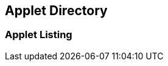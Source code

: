 [#h1_applet-directory]
== Applet Directory

//== ({counter2:guide_no}{guide_no}) Applet Directory
[#h2_applet_listing]
=== Applet Listing



<<<<<<<<<<